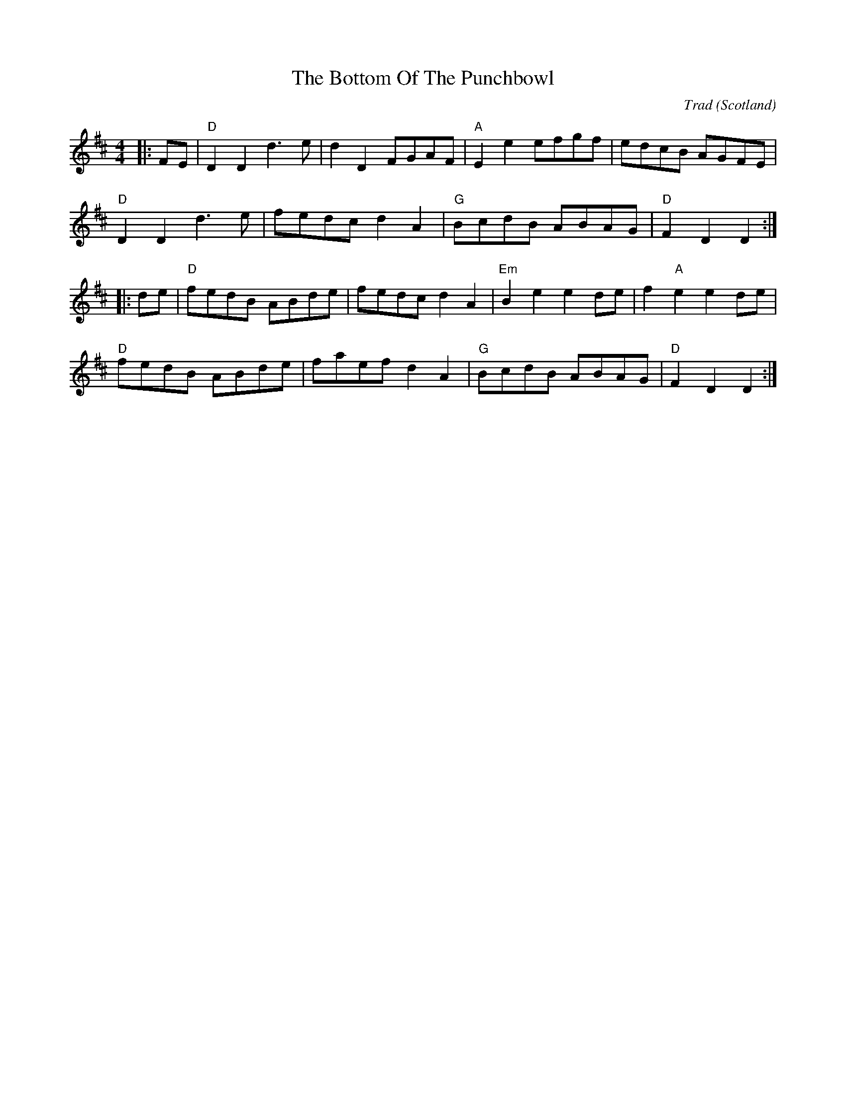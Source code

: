 X: 0
T: The Bottom Of The Punchbowl
C: Trad
O: Scotland
R: country dance
M: 4/4
L: 1/8
K: Dmaj
|:FE|"D"D2 D2 d3 e|d2 D2 FGAF|"A"E2 e2 efgf|edcB AGFE|
"D"D2 D2 d3 e|fedc d2 A2|"G"BcdB ABAG|"D"F2 D2 D2:|
|:de|"D"fedB ABde|fedc d2 A2|"Em"B2 e2 e2 de|f2 "A"e2 e2 de|
"D"fedB ABde|faef d2 A2|"G"BcdB ABAG|"D"F2 D2 D2:|
